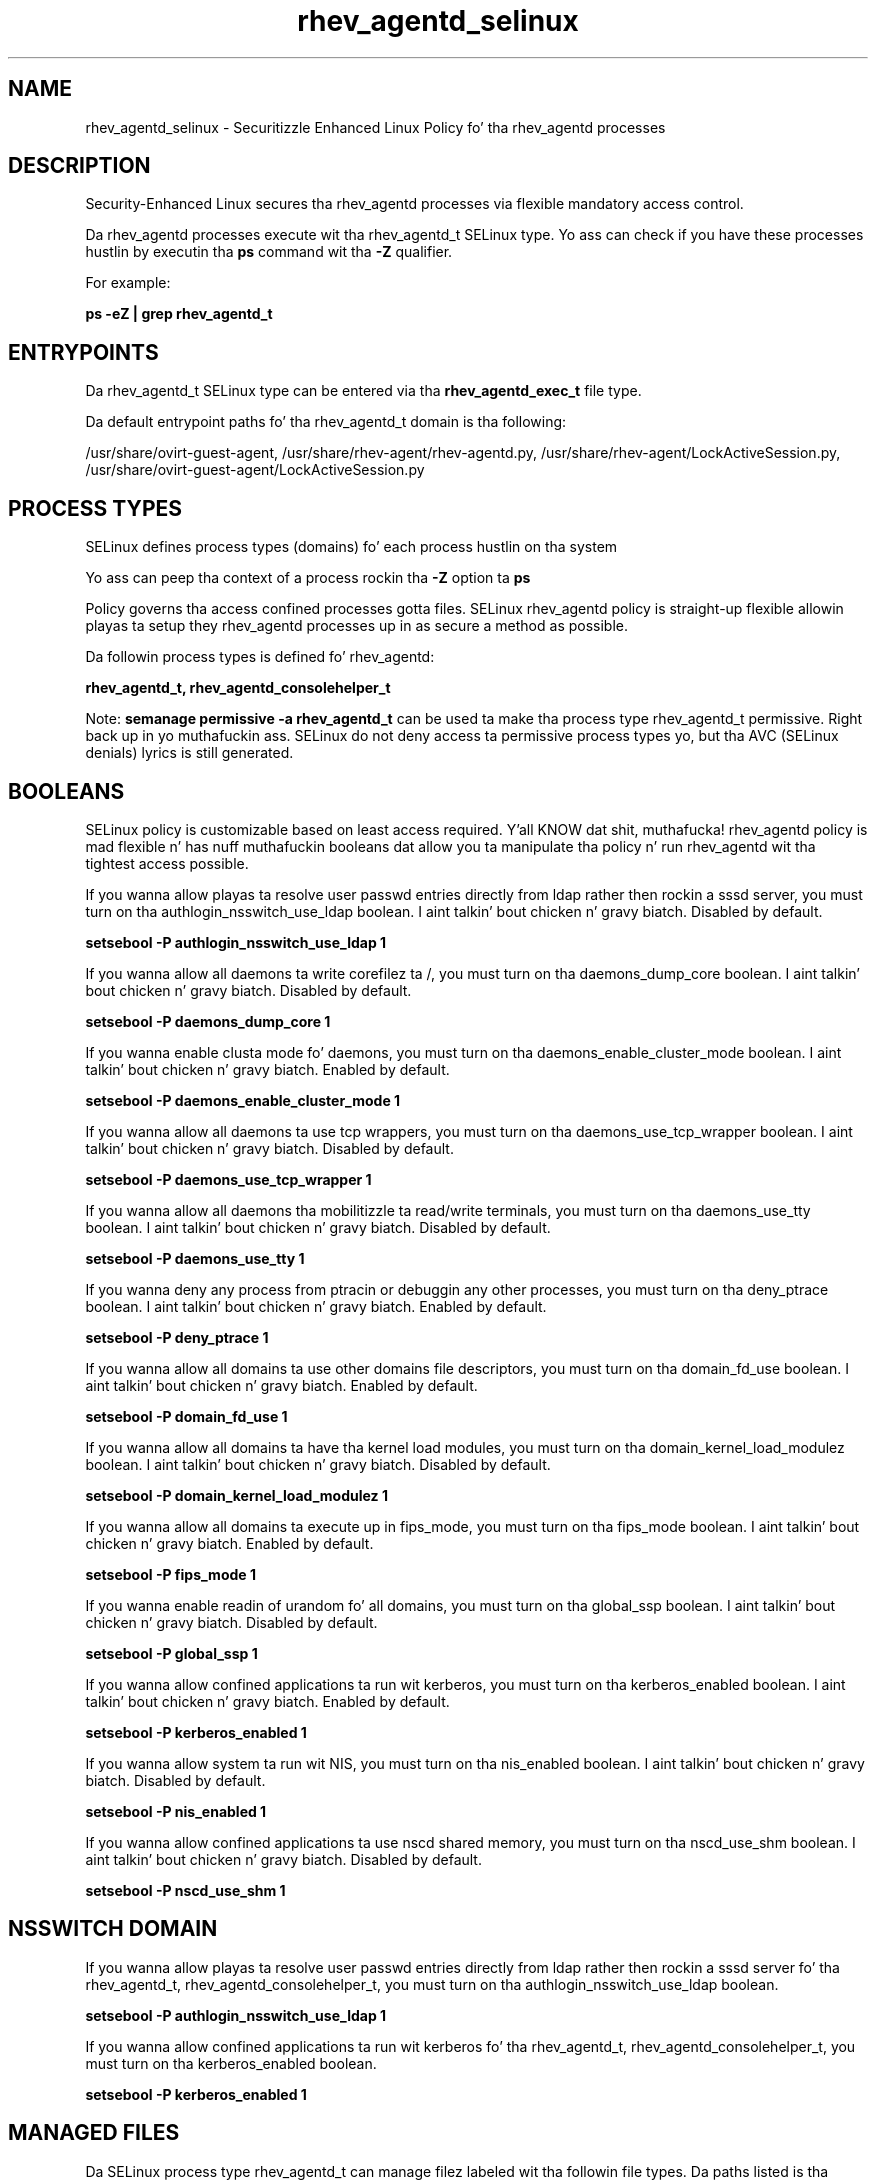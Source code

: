 .TH  "rhev_agentd_selinux"  "8"  "14-12-02" "rhev_agentd" "SELinux Policy rhev_agentd"
.SH "NAME"
rhev_agentd_selinux \- Securitizzle Enhanced Linux Policy fo' tha rhev_agentd processes
.SH "DESCRIPTION"

Security-Enhanced Linux secures tha rhev_agentd processes via flexible mandatory access control.

Da rhev_agentd processes execute wit tha rhev_agentd_t SELinux type. Yo ass can check if you have these processes hustlin by executin tha \fBps\fP command wit tha \fB\-Z\fP qualifier.

For example:

.B ps -eZ | grep rhev_agentd_t


.SH "ENTRYPOINTS"

Da rhev_agentd_t SELinux type can be entered via tha \fBrhev_agentd_exec_t\fP file type.

Da default entrypoint paths fo' tha rhev_agentd_t domain is tha following:

/usr/share/ovirt-guest-agent, /usr/share/rhev-agent/rhev-agentd\.py, /usr/share/rhev-agent/LockActiveSession\.py, /usr/share/ovirt-guest-agent/LockActiveSession\.py
.SH PROCESS TYPES
SELinux defines process types (domains) fo' each process hustlin on tha system
.PP
Yo ass can peep tha context of a process rockin tha \fB\-Z\fP option ta \fBps\bP
.PP
Policy governs tha access confined processes gotta files.
SELinux rhev_agentd policy is straight-up flexible allowin playas ta setup they rhev_agentd processes up in as secure a method as possible.
.PP
Da followin process types is defined fo' rhev_agentd:

.EX
.B rhev_agentd_t, rhev_agentd_consolehelper_t
.EE
.PP
Note:
.B semanage permissive -a rhev_agentd_t
can be used ta make tha process type rhev_agentd_t permissive. Right back up in yo muthafuckin ass. SELinux do not deny access ta permissive process types yo, but tha AVC (SELinux denials) lyrics is still generated.

.SH BOOLEANS
SELinux policy is customizable based on least access required. Y'all KNOW dat shit, muthafucka!  rhev_agentd policy is mad flexible n' has nuff muthafuckin booleans dat allow you ta manipulate tha policy n' run rhev_agentd wit tha tightest access possible.


.PP
If you wanna allow playas ta resolve user passwd entries directly from ldap rather then rockin a sssd server, you must turn on tha authlogin_nsswitch_use_ldap boolean. I aint talkin' bout chicken n' gravy biatch. Disabled by default.

.EX
.B setsebool -P authlogin_nsswitch_use_ldap 1

.EE

.PP
If you wanna allow all daemons ta write corefilez ta /, you must turn on tha daemons_dump_core boolean. I aint talkin' bout chicken n' gravy biatch. Disabled by default.

.EX
.B setsebool -P daemons_dump_core 1

.EE

.PP
If you wanna enable clusta mode fo' daemons, you must turn on tha daemons_enable_cluster_mode boolean. I aint talkin' bout chicken n' gravy biatch. Enabled by default.

.EX
.B setsebool -P daemons_enable_cluster_mode 1

.EE

.PP
If you wanna allow all daemons ta use tcp wrappers, you must turn on tha daemons_use_tcp_wrapper boolean. I aint talkin' bout chicken n' gravy biatch. Disabled by default.

.EX
.B setsebool -P daemons_use_tcp_wrapper 1

.EE

.PP
If you wanna allow all daemons tha mobilitizzle ta read/write terminals, you must turn on tha daemons_use_tty boolean. I aint talkin' bout chicken n' gravy biatch. Disabled by default.

.EX
.B setsebool -P daemons_use_tty 1

.EE

.PP
If you wanna deny any process from ptracin or debuggin any other processes, you must turn on tha deny_ptrace boolean. I aint talkin' bout chicken n' gravy biatch. Enabled by default.

.EX
.B setsebool -P deny_ptrace 1

.EE

.PP
If you wanna allow all domains ta use other domains file descriptors, you must turn on tha domain_fd_use boolean. I aint talkin' bout chicken n' gravy biatch. Enabled by default.

.EX
.B setsebool -P domain_fd_use 1

.EE

.PP
If you wanna allow all domains ta have tha kernel load modules, you must turn on tha domain_kernel_load_modulez boolean. I aint talkin' bout chicken n' gravy biatch. Disabled by default.

.EX
.B setsebool -P domain_kernel_load_modulez 1

.EE

.PP
If you wanna allow all domains ta execute up in fips_mode, you must turn on tha fips_mode boolean. I aint talkin' bout chicken n' gravy biatch. Enabled by default.

.EX
.B setsebool -P fips_mode 1

.EE

.PP
If you wanna enable readin of urandom fo' all domains, you must turn on tha global_ssp boolean. I aint talkin' bout chicken n' gravy biatch. Disabled by default.

.EX
.B setsebool -P global_ssp 1

.EE

.PP
If you wanna allow confined applications ta run wit kerberos, you must turn on tha kerberos_enabled boolean. I aint talkin' bout chicken n' gravy biatch. Enabled by default.

.EX
.B setsebool -P kerberos_enabled 1

.EE

.PP
If you wanna allow system ta run wit NIS, you must turn on tha nis_enabled boolean. I aint talkin' bout chicken n' gravy biatch. Disabled by default.

.EX
.B setsebool -P nis_enabled 1

.EE

.PP
If you wanna allow confined applications ta use nscd shared memory, you must turn on tha nscd_use_shm boolean. I aint talkin' bout chicken n' gravy biatch. Disabled by default.

.EX
.B setsebool -P nscd_use_shm 1

.EE

.SH NSSWITCH DOMAIN

.PP
If you wanna allow playas ta resolve user passwd entries directly from ldap rather then rockin a sssd server fo' tha rhev_agentd_t, rhev_agentd_consolehelper_t, you must turn on tha authlogin_nsswitch_use_ldap boolean.

.EX
.B setsebool -P authlogin_nsswitch_use_ldap 1
.EE

.PP
If you wanna allow confined applications ta run wit kerberos fo' tha rhev_agentd_t, rhev_agentd_consolehelper_t, you must turn on tha kerberos_enabled boolean.

.EX
.B setsebool -P kerberos_enabled 1
.EE

.SH "MANAGED FILES"

Da SELinux process type rhev_agentd_t can manage filez labeled wit tha followin file types.  Da paths listed is tha default paths fo' these file types.  Note tha processes UID still need ta have DAC permissions.

.br
.B cluster_conf_t

	/etc/cluster(/.*)?
.br

.br
.B cluster_var_lib_t

	/var/lib/pcsd(/.*)?
.br
	/var/lib/cluster(/.*)?
.br
	/var/lib/openais(/.*)?
.br
	/var/lib/pengine(/.*)?
.br
	/var/lib/corosync(/.*)?
.br
	/usr/lib/heartbeat(/.*)?
.br
	/var/lib/heartbeat(/.*)?
.br
	/var/lib/pacemaker(/.*)?
.br

.br
.B cluster_var_run_t

	/var/run/crm(/.*)?
.br
	/var/run/cman_.*
.br
	/var/run/rsctmp(/.*)?
.br
	/var/run/aisexec.*
.br
	/var/run/heartbeat(/.*)?
.br
	/var/run/cpglockd\.pid
.br
	/var/run/corosync\.pid
.br
	/var/run/rgmanager\.pid
.br
	/var/run/cluster/rgmanager\.sk
.br

.br
.B rhev_agentd_log_t

	/var/log/rhev-agent(/.*)?
.br
	/var/log/ovirt-guest-agent(/.*)?
.br

.br
.B rhev_agentd_tmp_t


.br
.B rhev_agentd_var_run_t

	/var/run/rhev-agentd\.pid
.br
	/var/run/ovirt-guest-agent\.pid
.br

.br
.B root_t

	/
.br
	/initrd
.br

.SH FILE CONTEXTS
SELinux requires filez ta have a extended attribute ta define tha file type.
.PP
Yo ass can peep tha context of a gangbangin' file rockin tha \fB\-Z\fP option ta \fBls\bP
.PP
Policy governs tha access confined processes gotta these files.
SELinux rhev_agentd policy is straight-up flexible allowin playas ta setup they rhev_agentd processes up in as secure a method as possible.
.PP

.PP
.B STANDARD FILE CONTEXT

SELinux defines tha file context types fo' tha rhev_agentd, if you wanted to
store filez wit these types up in a gangbangin' finger-lickin' diffent paths, you need ta execute tha semanage command ta sepecify alternate labelin n' then use restorecon ta put tha labels on disk.

.B semanage fcontext -a -t rhev_agentd_exec_t '/srv/rhev_agentd/content(/.*)?'
.br
.B restorecon -R -v /srv/myrhev_agentd_content

Note: SELinux often uses regular expressions ta specify labels dat match multiple files.

.I Da followin file types is defined fo' rhev_agentd:


.EX
.PP
.B rhev_agentd_exec_t
.EE

- Set filez wit tha rhev_agentd_exec_t type, if you wanna transizzle a executable ta tha rhev_agentd_t domain.

.br
.TP 5
Paths:
/usr/share/ovirt-guest-agent, /usr/share/rhev-agent/rhev-agentd\.py, /usr/share/rhev-agent/LockActiveSession\.py, /usr/share/ovirt-guest-agent/LockActiveSession\.py

.EX
.PP
.B rhev_agentd_log_t
.EE

- Set filez wit tha rhev_agentd_log_t type, if you wanna treat tha data as rhev agentd log data, probably stored under tha /var/log directory.

.br
.TP 5
Paths:
/var/log/rhev-agent(/.*)?, /var/log/ovirt-guest-agent(/.*)?

.EX
.PP
.B rhev_agentd_tmp_t
.EE

- Set filez wit tha rhev_agentd_tmp_t type, if you wanna store rhev agentd temporary filez up in tha /tmp directories.


.EX
.PP
.B rhev_agentd_unit_file_t
.EE

- Set filez wit tha rhev_agentd_unit_file_t type, if you wanna treat tha filez as rhev agentd unit content.


.EX
.PP
.B rhev_agentd_var_run_t
.EE

- Set filez wit tha rhev_agentd_var_run_t type, if you wanna store tha rhev agentd filez under tha /run or /var/run directory.

.br
.TP 5
Paths:
/var/run/rhev-agentd\.pid, /var/run/ovirt-guest-agent\.pid

.PP
Note: File context can be temporarily modified wit tha chcon command. Y'all KNOW dat shit, muthafucka!  If you wanna permanently chizzle tha file context you need ta use the
.B semanage fcontext
command. Y'all KNOW dat shit, muthafucka!  This will modify tha SELinux labelin database.  Yo ass will need ta use
.B restorecon
to apply tha labels.

.SH "COMMANDS"
.B semanage fcontext
can also be used ta manipulate default file context mappings.
.PP
.B semanage permissive
can also be used ta manipulate whether or not a process type is permissive.
.PP
.B semanage module
can also be used ta enable/disable/install/remove policy modules.

.B semanage boolean
can also be used ta manipulate tha booleans

.PP
.B system-config-selinux
is a GUI tool available ta customize SELinux policy settings.

.SH AUTHOR
This manual page was auto-generated using
.B "sepolicy manpage".

.SH "SEE ALSO"
selinux(8), rhev_agentd(8), semanage(8), restorecon(8), chcon(1), sepolicy(8)
, setsebool(8), rhev_agentd_consolehelper_selinux(8)</textarea>

<div id="button">
<br/>
<input type="submit" name="translate" value="Tranzizzle Dis Shiznit" />
</div>

</form> 

</div>

<div id="space3"></div>
<div id="disclaimer"><h2>Use this to translate your words into gangsta</h2>
<h2>Click <a href="more.html">here</a> to learn more about Gizoogle</h2></div>

</body>
</html>

